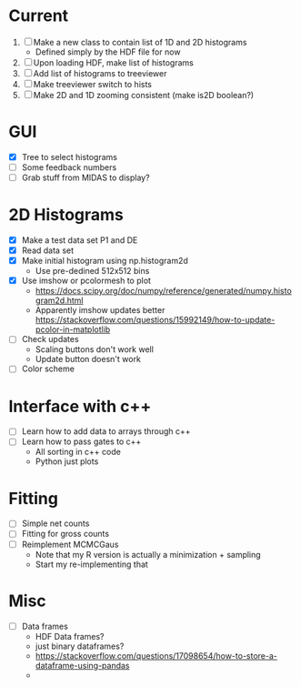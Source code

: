 * Current
  1) [ ] Make a new class to contain list of 1D and 2D histograms
     - Defined simply by the HDF file for now
  2) [ ] Upon loading HDF, make list of histograms
  3) [ ] Add list of histograms to treeviewer
  4) [ ] Make treeviewer switch to hists
  5) [ ] Make 2D and 1D zooming consistent (make is2D boolean?)
* GUI
  - [X] Tree to select histograms
  - [ ] Some feedback numbers
  - [ ] Grab stuff from MIDAS to display?
* 2D Histograms
  - [X] Make a test data set P1 and DE
  - [X] Read data set
  - [X] Make initial histogram using np.histogram2d 
    - Use pre-dedined 512x512 bins 
  - [X] Use imshow or pcolormesh to plot
    - https://docs.scipy.org/doc/numpy/reference/generated/numpy.histogram2d.html
    - Apparently imshow updates better
      https://stackoverflow.com/questions/15992149/how-to-update-pcolor-in-matplotlib
  - [ ] Check updates
    - Scaling buttons don't work well
    - Update button doesn't work
  - [ ] Color scheme
  
* Interface with c++
  - [ ] Learn how to add data to arrays through c++
  - [ ] Learn how to pass gates to c++
    - All sorting in c++ code
    - Python just plots
* Fitting
  - [ ] Simple net counts
  - [ ] Fitting for gross counts
  - [ ] Reimplement MCMCGaus
    - Note that my R version is actually a minimization + sampling
    - Start my re-implementing that
* Misc
  - [ ] Data frames
    - HDF Data frames?
    - just binary dataframes?
    - https://stackoverflow.com/questions/17098654/how-to-store-a-dataframe-using-pandas
    - 
